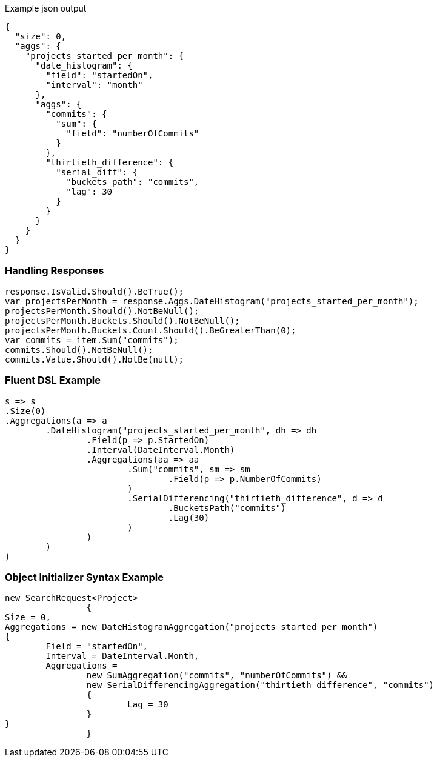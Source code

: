 :ref_current: https://www.elastic.co/guide/en/elasticsearch/reference/current

:github: https://github.com/elastic/elasticsearch-net

:imagesdir: ../../../images

[source,javascript,method-name="expectjson"]
.Example json output
----
{
  "size": 0,
  "aggs": {
    "projects_started_per_month": {
      "date_histogram": {
        "field": "startedOn",
        "interval": "month"
      },
      "aggs": {
        "commits": {
          "sum": {
            "field": "numberOfCommits"
          }
        },
        "thirtieth_difference": {
          "serial_diff": {
            "buckets_path": "commits",
            "lag": 30
          }
        }
      }
    }
  }
}
----

=== Handling Responses

[source,csharp,method-name="expectresponse"]
----
response.IsValid.Should().BeTrue();
var projectsPerMonth = response.Aggs.DateHistogram("projects_started_per_month");
projectsPerMonth.Should().NotBeNull();
projectsPerMonth.Buckets.Should().NotBeNull();
projectsPerMonth.Buckets.Count.Should().BeGreaterThan(0);
var commits = item.Sum("commits");
commits.Should().NotBeNull();
commits.Value.Should().NotBe(null);
----

=== Fluent DSL Example

[source,csharp,method-name="fluent"]
----
s => s
.Size(0)
.Aggregations(a => a
	.DateHistogram("projects_started_per_month", dh => dh
		.Field(p => p.StartedOn)
		.Interval(DateInterval.Month)
		.Aggregations(aa => aa
			.Sum("commits", sm => sm
				.Field(p => p.NumberOfCommits)
			)
			.SerialDifferencing("thirtieth_difference", d => d
				.BucketsPath("commits")
				.Lag(30)
			)
		)
	)
)
----

=== Object Initializer Syntax Example

[source,csharp,method-name="initializer"]
----
new SearchRequest<Project>
		{
Size = 0,
Aggregations = new DateHistogramAggregation("projects_started_per_month")
{
	Field = "startedOn",
	Interval = DateInterval.Month,
	Aggregations =
		new SumAggregation("commits", "numberOfCommits") &&
		new SerialDifferencingAggregation("thirtieth_difference", "commits")
		{
			Lag = 30
		}
}
		}
----

